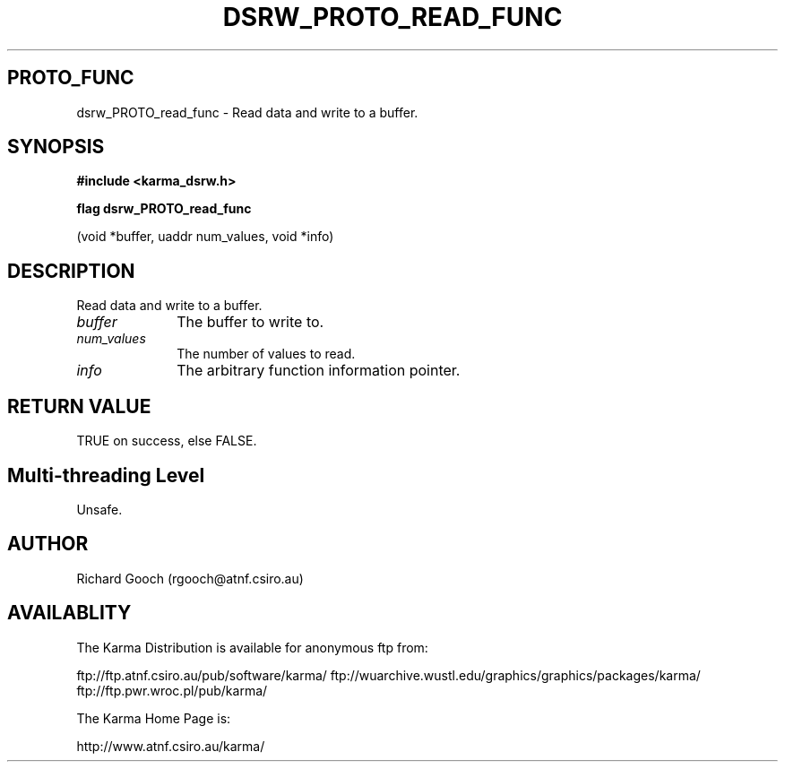 .TH DSRW_PROTO_READ_FUNC 3 "13 Nov 2005" "Karma Distribution"
.SH PROTO_FUNC
dsrw_PROTO_read_func \- Read data and write to a buffer.
.SH SYNOPSIS
.B #include <karma_dsrw.h>
.sp
.B flag dsrw_PROTO_read_func
.sp
(void *buffer, uaddr num_values, void *info)
.SH DESCRIPTION
Read data and write to a buffer.
.IP \fIbuffer\fP 1i
The buffer to write to.
.IP \fInum_values\fP 1i
The number of values to read.
.IP \fIinfo\fP 1i
The arbitrary function information pointer.
.SH RETURN VALUE
TRUE on success, else FALSE.
.SH Multi-threading Level
Unsafe.
.SH AUTHOR
Richard Gooch (rgooch@atnf.csiro.au)
.SH AVAILABLITY
The Karma Distribution is available for anonymous ftp from:

ftp://ftp.atnf.csiro.au/pub/software/karma/
ftp://wuarchive.wustl.edu/graphics/graphics/packages/karma/
ftp://ftp.pwr.wroc.pl/pub/karma/

The Karma Home Page is:

http://www.atnf.csiro.au/karma/
